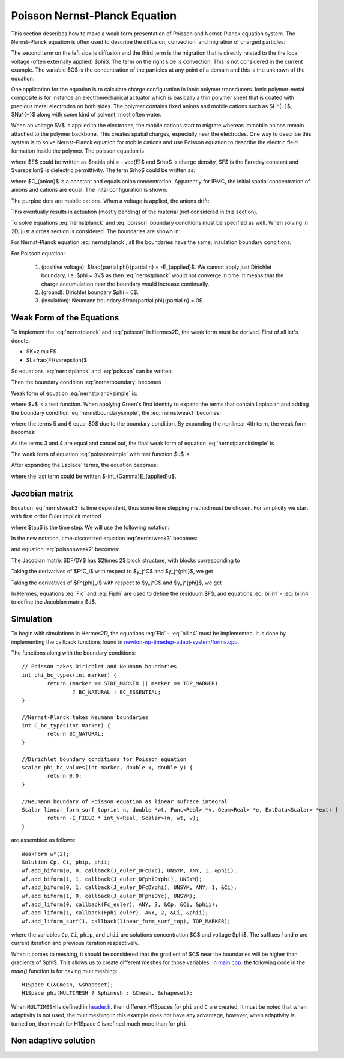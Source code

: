 Poisson Nernst-Planck Equation
==============================

This section describes how to make a weak form presentation
of Poisson and Nernst-Planck equation system. The Nernst-Planck
equation is often used to describe the diffusion, convection,
and migration of charged particles:

.. math::
	:label: nernstplanck

		\frac {\partial C} {\partial t} + \nabla \cdot 
		(-D\nabla C - z \mu F C \nabla \phi) = 
		- \vec {u} \cdot \nabla C.

The second term on the left side is diffusion and the third term is
the migration that is directly related to the the local voltage
(often externally applied) $\phi$. The term on the right side is
convection. This is not considered in the current example. The variable
$C$ is the concentration of the particles at any point of a domain
and this is the unknown of the equation.

One application for the equation is to calculate charge configuration
in ionic polymer transducers. Ionic polymer-metal composite is
for instance an electromechanical actuator which is basically a thin
polymer sheet that is coated with precious metal electrodes on both
sides. The polymer contains fixed anions and mobile cations such
as $H^{+}$, $Na^{+}$ along with some kind of solvent, most often water.

When an voltage $V$ is applied to the electrodes, the mobile cations
start to migrate whereas immobile anions remain attached to the polymer
backbone. This creates spatial charges, especially near the electrodes.
One way to describe this system is to solve Nernst-Planck equation
for mobile cations and use Poisson equation to describe the electric
field formation inside the polymer. The poisson equation is

.. math::
	:label: poisson

		\nabla \cdot \vec{E} = \frac{F \cdot \rho}{\varepsilon},

where $E$ could be written as $\nabla \phi = - \vec{E}$ and $\rho$ is
charge density, $F$ is the Faraday constant and $\varepsilon$ is dielectric
permittivity. The term $\rho$ could be written as:

.. math::
	:label: rho
	
		\rho = C - C_{anion},
		
where $C_{anion}$ is a constant and equals anion concentration. Apparently
for IPMC, the initial spatial concentration of anions and cations are equal.
The inital configuration is shown:

.. image:: img/IPMC.png
	:align: center
	:width: 377
	:height: 173
	:alt: Initial configuration of IPMC.

The purploe dots are mobile cations. When a voltage is applied, the anions
drift:

.. image:: img/IPMC_bent.png
	:align: center
	:width: 385
	:height: 290
	:alt: Bent IPMC

This eventually results in actuation (mostly bending) of the material (not considered in this section).

To solve equations :eq:`nernstplanck` and :eq:`poisson` boundary conditions must be specified as well.
When solving in 2D, just a cross section is considered. The boundaries are
shown in: 

.. image:: img/IPMC_schematic.png
	:align: center
	:width: 409 
	:height: 140
	:alt: IPMC boundaries

For Nernst-Planck equation :eq:`nernstplanck`, all the boundaries have the same, insulation
boundary conditions:

.. math::
	:label: nernstboundary

	-D \frac{\partial C}{\partial n} - z \mu F C \frac{\partial \phi} {\partial n} = 0

For Poisson equation:

 #. (positive voltage): $\frac{\partial \phi}{\partial n} = -E_{applied}$. We cannot apply just Dirichlet boundary, i.e. $\phi = 3V$ as then :eq:`nernstplanck` would not converge in time. It means that the charge accumulation near the boundary would increase continually. 
 #. (ground): Dirichlet boundary $\phi = 0$.
 #. (insulation): Neumann boundary $\frac{\partial \phi}{\partial n} = 0$.

Weak Form of the Equations
--------------------------

To implement the :eq:`nernstplanck` and :eq:`poisson` in Hermes2D, the weak form must be derived. First of all let's denote:

* $K=z \mu F$
* $L=\frac{F}{\varepsilon}$

So equations :eq:`nernstplanck` and :eq:`poisson` can be written:

.. math::
	:label: nernstplancksimple
		
		\frac{\partial C}{\partial t}-D\Delta C-K\nabla\cdot \left(C\nabla\phi\right)=0,

.. math::
	:label: poissonsimple

		-\Delta\phi=L\left(C-C_{0}\right),

Then the boundary condition :eq:`nernstboundary` becomes

.. math::
	:label: nernstboundarysimple

		-D\frac{\partial C}{\partial n}-KC\frac{\partial\phi}{\partial n}=0.

Weak form of equation :eq:`nernstplancksimple` is:

.. math::
	:label: nernstweak1

		\int_{\Omega}\frac{\partial C}{\partial t}v
		-\int_{\Omega}D\Delta Cv-\int_{\Omega}K\nabla C\cdot
		\nabla\phi v - \int_{\Omega}KC\Delta \phi v=0,

where $v$ is a test function. When applying
Green's first identity to expand the terms that contain Laplacian
and adding the boundary condition :eq:`nernstboundarysimple`, the :eq:`nernstweak1`
becomes:

.. math::
	:label: nernstweak2

		\int_{\Omega}\frac{\partial C}{\partial t}v+
		D\int_{\Omega}\nabla C\cdot\nabla v-
		K\int_{\Omega}\nabla C \cdot \nabla \phi v+
		K\int_{\Omega}\nabla\left(Cv\right)\cdot \nabla v-
		D\int_{\Gamma}\frac{\partial C}{\partial n}v-
		\int_{\Gamma}K\frac{\partial\phi}{\partial n}Cv=0,

where the terms 5 and 6 equal $0$ due to the boundary condition. 
By expanding the nonlinear 4th term, the weak form becomes:

.. math::
	:label: nernstweak3

		\int_{\Omega}\frac{\partial C}{\partial t}v+
		D\int_{\Omega}\nabla C \cdot \nabla v-
		K\int_{\Omega}\nabla C \cdot \nabla \phi v+
		K\int_{\Omega}\nabla \phi \cdot \nabla C v+
		K\int_{\Omega} C \left(\nabla\phi\cdot\nabla v\right)=0

As the terms 3 and 4 are equal and cancel out, the final weak form of equation
:eq:`nernstplancksimple` is

.. math::
	:label: nernstweak4

		\int_{\Omega}\frac{\partial C}{\partial t}v+
		D\int_{\Omega}\nabla C \cdot \nabla v-
		K\int_{\Omega} C \left(\nabla\phi\cdot\nabla v\right)=0
		
The weak form of equation :eq:`poissonsimple` with test function $u$ is:

.. math::
	:label: poissonweak1

		-\int_{\Omega}\Delta\phi u-\int_{\Omega}LCu+
		\int_{\Omega}LC_{0}u+\int_{\Gamma}\frac{\partial \phi}{\partial n}u=0.

After expanding the Laplace' terms, the equation becomes:

.. math::
	:label: poissonweak2

		\int_{\Omega}\nabla\phi\cdot\nabla u-\int_{\Omega}LCv+
		\int_{\Omega}LC_{0}u +\int_{\Gamma}\frac{\partial \phi}{\partial n}u=0,

where the last term could be written $-\int_{\Gamma}E_{applied}u$.

Jacobian matrix
---------------

Equation :eq:`nernstweak3` is time dependent, thus some time stepping 
method must be chosen. For simplicity we start with first order Euler implicit method

.. math::
	:label: euler

		\frac{\partial C}{\partial t} \approx \frac{C^{n+1} - C^n}{\tau}

where $\tau$ is the time step. We will use the following notation:

.. math::
	:label: cplus

		C^{n+1} = \sum_{k=1}^{N^C} y_k^{C} v_k^{C}, \ \ \ 
		  \phi^{n+1} = \sum_{k=1}^{N^{\phi}} y_k^{\phi} v_k^{\phi}.

In the new notation, time-discretized equation :eq:`nernstweak3` becomes:

.. math::
	:label: Fic

		F_i^C(Y) = \int_{\Omega} \frac{C^{n+1}}{\tau}v_i^C - \int_{\Omega} \frac{C^{n}}{\tau}v_i^C
		+ D\int_{\Omega} \nabla C^{n+1} \cdot \nabla v_i^C + K \int_{\Omega} \nabla \phi^{n+1}\cdot 
		\nabla C^{n+1} v_i^C + K \int_{\Omega}C^{n+1} (\nabla \phi^{n+1} \cdot \nabla v_i^C v_i^C),

and equation :eq:`poissonweak2` becomes:

.. math::
	:label: Fiphi

		F_i^{\phi}(Y) = \int_{\Omega} \nabla \phi^{n+1} \cdot \nabla v_i^{\phi} 
		- \int_{\Omega} LC^{n+1}v_i^{\phi} + \int_{\Omega} LC_0 v_i^{\phi}
		- \int_{\Gamma} E_{applied}v_i^{\phi}

The Jacobian matrix $DF/DY$ has $2\times 2$ block structure, with blocks 
corresponding to

.. math:: 
	:label: jacobianelements

		\frac{\partial F_i^C}{\partial y_j^C}, \ \ \ \frac{\partial F_i^C}{\partial y_j^{\phi}}, \ \ \ 
		\frac{\partial F_i^{\phi}}{\partial y_j^C}, \ \ \ \frac{\partial F_i^{\phi}}{\partial y_j^{\phi}}.

Taking the derivatives of $F^C_i$ with respect to $y_j^C$ and $y_j^{\phi}$, we get

.. math::
	:label: bilin1

		\frac{\partial F_i^C}{\partial y_j^C} = 
		\int_{\Omega} \frac{1}{\tau} v_j^C v_i^C + D\int_{\Omega} \nabla v_j^C \cdot \nabla v_i^C
		+ K \int_{\Omega} \nabla \phi^{n+1} \cdot \nabla v_j^C v_i^C 
		+ K\int_{\Omega} v_j^C (\nabla \phi^{n+1} \cdot \nabla v_i^C),
	
.. math::
	:label: bilin2
		
		\frac{\partial F_i^C}{\partial y_j^{\phi}} =
		K \int_{\Omega} \nabla v_j^{\phi} \cdot \nabla C^{c+1} v_i^C 
		+ K \int_{\Omega} C^{n+1} (\nabla v_j^{\phi} \cdot \nabla v_i^C).

Taking the derivatives of $F^{\phi}_i$ with respect to $y_j^C$ and $y_j^{\phi}$, we get

.. math::
	:label: bilin3
		
		\frac{\partial F_i^{\phi}}{\partial y_j^C} =
		- \int_{\Omega} L v_j^C v_i^{\phi},

.. math::
	:label: bilin4
		
		\frac{\partial F_i^{\phi}}{\partial y_j^{\phi}} =
		\int_{\Omega} \nabla v_j^{\phi} \cdot \nabla v_i^{\phi}.

In Hermes, equations :eq:`Fic` and :eq:`Fiphi` are used to define the residuum $F$, and
equations :eq:`bilin1` - :eq:`bilin4` to define the Jacobian matrix $J$.

Simulation
----------

To begin with simulations in Hermes2D, the equations :eq:`Fic` - :eq:`bilin4` must be implemented.
It is done by implementing the callback functions found in  `newton-np-timedep-adapt-system/forms.cpp <http://hpfem.org/git/gitweb.cgi/hermes2d.git/blob/HEAD:/examples/newton-np-timedep-adapt-system/forms.cpp>`_.

The functions along with the boundary conditions::

	// Poisson takes Dirichlet and Neumann boundaries
	int phi_bc_types(int marker) {
		return (marker == SIDE_MARKER || marker == TOP_MARKER)
			? BC_NATURAL : BC_ESSENTIAL;
	}
	
	//Nernst-Planck takes Neumann boundaries
	int C_bc_types(int marker) {
		return BC_NATURAL;
	}
	
	//Dirichlet boundary conditions for Poisson equation
	scalar phi_bc_values(int marker, double x, double y) {
		return 0.0;
	}

	//Neumann boundary of Poisson equation as linear sufrace integral
	Scalar linear_form_surf_top(int n, double *wt, Func<Real> *v, Geom<Real> *e, ExtData<Scalar> *ext) {
		return -E_FIELD * int_v<Real, Scalar>(n, wt, v);
	}

are assembled as follows::

	WeakForm wf(2);
	Solution Cp, Ci, phip, phii;
	wf.add_biform(0, 0, callback(J_euler_DFcDYc), UNSYM, ANY, 1, &phii);
	wf.add_biform(1, 1, callback(J_euler_DFphiDYphi), UNSYM);
	wf.add_biform(0, 1, callback(J_euler_DFcDYphi), UNSYM, ANY, 1, &Ci);
	wf.add_biform(1, 0, callback(J_euler_DFphiDYc), UNSYM);
	wf.add_liform(0, callback(Fc_euler), ANY, 3, &Cp, &Ci, &phii);
	wf.add_liform(1, callback(Fphi_euler), ANY, 2, &Ci, &phii);
	wf.add_liform_surf(1, callback(linear_form_surf_top), TOP_MARKER);

where the variables ``Cp``, ``Ci``, ``phip``, and ``phii`` are solutions concentration
$C$ and voltage $\phi$. The suffixes *i* and *p* are current iteration and previous
iteration respectively.

When it comes to meshing, it should be considered that the gradient of $C$ near the boundaries will
be higher than gradients of $\phi$. This allows us to create different meshes for those variables. In
`main.cpp <http://hpfem.org/git/gitweb.cgi/hermes2d.git/blob/HEAD:/examples/newton-np-timedep-adapt-system/main.cpp>`_.
the following code in the *main()* function is for having multimeshing::
	
	H1Space C(&Cmesh, &shapeset);
	H1Space phi(MULTIMESH ? &phimesh : &Cmesh, &shapeset);

When ``MULTIMESH`` is defined in `header.h <http://hpfem.org/git/gitweb.cgi/hermes2d.git/blob/HEAD:/examples/newton-np-timedep-adapt-system/header.h>`_.
then different H1Spaces for ``phi`` and ``C`` are created. It must be noted that when adaptivity
is not used, the multimeshing in this example does not have any advantage, however, when
adaptivity is turned on, then mesh for H1Space ``C`` is refined much more than for ``phi``.

Non adaptive solution
---------------------

